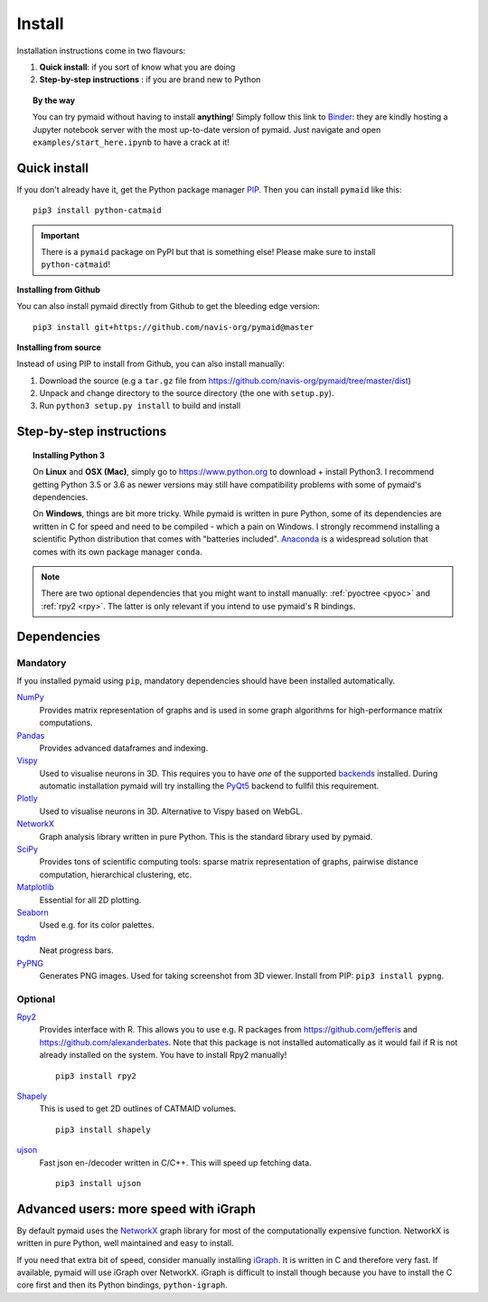 .. _installing:

Install
=======

Installation instructions come in two flavours:

1. **Quick install**: if you sort of know what you are doing
2. **Step-by-step instructions** : if you are brand new to Python

.. topic:: By the way

   You can try pymaid without having to install **anything**! Simply follow this
   link to `Binder <https://mybinder.org/v2/gh/navis-org/pymaid/master?urlpath=tree>`_:
   they are kindly hosting a Jupyter notebook server with the most up-to-date version
   of pymaid. Just navigate and open ``examples/start_here.ipynb`` to have
   a crack at it!


Quick install
-------------

If you don't already have it, get the Python package manager `PIP <https://pip.pypa.io/en/stable/installing/>`_.
Then you can install ``pymaid`` like this:

::

   pip3 install python-catmaid


.. important::

 There is a ``pymaid`` package on PyPI but that is something else! Please
 make sure to install ``python-catmaid``!


**Installing from Github**

You can also install pymaid directly from Github to get the bleeding edge
version:

::

  pip3 install git+https://github.com/navis-org/pymaid@master


**Installing from source**

Instead of using PIP to install from Github, you can also install manually:

1. Download the source (e.g a ``tar.gz`` file from
   https://github.com/navis-org/pymaid/tree/master/dist)

2. Unpack and change directory to the source directory
   (the one with ``setup.py``).

3. Run ``python3 setup.py install`` to build and install


Step-by-step instructions
-------------------------

.. raw:: html

    <ol type="1">
      <li><strong>Check if Python 3 is installed and install if
                  necessary</strong>.<br> Linux and Mac should already come
                  with Python distribution(s) but you need to figure out if
                  you have Python 2, Python 3 or both:
                  <br>
                  Open a terminal, type in
                  <pre>python3 --version</pre>
                  and press enter. You should get something similar to either of
                  this:
      </li>
          <ol type="a">
              <li>
                  <pre>python3: command not found</pre>
                  No Python 3 installed. See below box on how to install Python 3.
              </li>
              <li>
                  <pre>Python 3.6.4 :: Anaconda, Inc.</pre>
                  Python 3 is already installed. Nice! Proceed with step 2.
              </li>
          </ol>
      </li>
      <li>
        <strong>Get the Python package manager <a href="https://pip.pypa.io">PIP</a>.</strong><br>
        Try running this in a terminal:
        <pre>pip3 install --upgrade pip wheel setuptools</pre>
        If you already have PIP, this should update it to the most recent version.
        If you get: <pre>pip3: command not found</pre> follow this
        <a href="https://pip.pypa.io/en/stable/installing/">link</a> to download
        and install PIP.
      </li>
      <li>
        <strong>Install pymaid and its dependencies</strong>.<br>
        Open a terminal and run:
        <pre>pip3 install python-catmaid -U</pre>
        to install pymaid and all of its <em>mandatory</em> dependencies from
        PyPI. <strong>You can also use this command to update an existing
        install of pymaid!</strong>
      </li>
      <li>
        <strong>Done!</strong> Go to <em>Tutorial</em> to get started.
      </li>
    </ol>

.. raw:: html

    <div class="alert alert-danger alert-trim" role="alert">
      Missing permissions to write can mess up
      installations using <strong>PIP</strong>. If you get a
      <code>"..permission denied.."</code> error, try running the same command
      as admin: <code>sudo pip3 install ...</code>
    </div>

.. topic:: Installing Python 3

   On **Linux** and **OSX (Mac)**, simply go to https://www.python.org to
   download + install Python3. I recommend getting Python 3.5 or 3.6 as newer
   versions may still have compatibility problems with some of pymaid's
   dependencies.

   On **Windows**, things are bit more tricky. While pymaid is written in pure
   Python, some of its dependencies are written in C for speed and need to be
   compiled - which a pain on Windows. I strongly recommend installing a
   scientific Python distribution that comes with "batteries included".
   `Anaconda <https://www.continuum.io/downloads>`_ is a widespread solution
   that comes with its own package manager ``conda``.

.. note::
   There are two optional dependencies that you might want to install manually:
   :ref:`pyoctree <pyoc>` and :ref:`rpy2 <rpy>`. The latter is only relevant if
   you intend to use pymaid's R bindings.


Dependencies
------------

Mandatory
+++++++++

If you installed pymaid using ``pip``, mandatory dependencies should have been
installed automatically.

`NumPy <http://www.numpy.org/>`_
  Provides matrix representation of graphs and is used in some graph
  algorithms for high-performance matrix computations.

`Pandas <http://pandas.pydata.org/>`_
  Provides advanced dataframes and indexing.

`Vispy <http://vispy.org/>`_
  Used to visualise neurons in 3D. This requires you to have *one* of
  the supported `backends <http://vispy.org/installation.html#backend-requirements>`_
  installed. During automatic installation pymaid will try installing the
  `PyQt5 <http://pyqt.sourceforge.net/Docs/PyQt5/installation.html>`_ backend
  to fullfil this requirement.

`Plotly <https://plot.ly/python/getting-started/>`_
  Used to visualise neurons in 3D. Alternative to Vispy based on WebGL.

`NetworkX <https://networkx.github.io>`_
  Graph analysis library written in pure Python. This is the standard library
  used by pymaid.

`SciPy <http://scipy.org>`_
  Provides tons of scientific computing tools: sparse matrix representation
  of graphs, pairwise distance computation, hierarchical clustering, etc.

`Matplotlib <http://matplotlib.sourceforge.net/>`_
  Essential for all 2D plotting.

`Seaborn <https://seaborn.pydata.org>`_
  Used e.g. for its color palettes.

`tqdm <https://pypi.python.org/pypi/tqdm>`_
  Neat progress bars.

`PyPNG <https://pythonhosted.org/pypng/>`_
  Generates PNG images. Used for taking screenshot from 3D viewer. Install
  from PIP: ``pip3 install pypng``.


Optional
++++++++


.. _rpy:

`Rpy2 <https://rpy2.readthedocs.io/en/version_2.8.x/overview.html#installation>`_
  Provides interface with R. This allows you to use e.g. R packages from
  https://github.com/jefferis and https://github.com/alexanderbates. Note that
  this package is not installed automatically as it would fail if R is not
  already installed on the system. You have to install Rpy2 manually!

  ::

    pip3 install rpy2

`Shapely <https://shapely.readthedocs.io/en/latest/>`_
  This is used to get 2D outlines of CATMAID volumes.

  ::

    pip3 install shapely


`ujson <https://pypi.org/project/ujson/>`_
  Fast json en-/decoder written in C/C++. This will speed up fetching data.

  ::

    pip3 install ujson



Advanced users: more speed with iGraph
--------------------------------------

By default pymaid uses the `NetworkX <https://networkx.github.io>`_ graph
library for most of the computationally expensive function. NetworkX is
written in pure Python, well maintained and easy to install.

If you need that extra bit of speed, consider manually installing
`iGraph <http://igraph.org/>`_. It is written in C and therefore very fast. If
available, pymaid will use iGraph over NetworkX. iGraph is difficult to
install though because you have to install the C core first and then its
Python bindings, ``python-igraph``.
